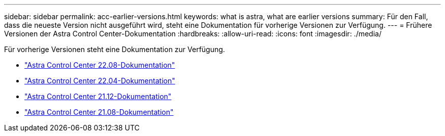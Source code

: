 ---
sidebar: sidebar 
permalink: acc-earlier-versions.html 
keywords: what is astra, what are earlier versions 
summary: Für den Fall, dass die neueste Version nicht ausgeführt wird, steht eine Dokumentation für vorherige Versionen zur Verfügung. 
---
= Frühere Versionen der Astra Control Center-Dokumentation
:hardbreaks:
:allow-uri-read: 
:icons: font
:imagesdir: ./media/


[role="lead"]
Für vorherige Versionen steht eine Dokumentation zur Verfügung.

* https://docs.netapp.com/us-en/astra-control-center-2208/index.html["Astra Control Center 22.08-Dokumentation"^]
* https://docs.netapp.com/us-en/astra-control-center-2204/index.html["Astra Control Center 22.04-Dokumentation"^]
* https://docs.netapp.com/us-en/astra-control-center-2112/index.html["Astra Control Center 21.12-Dokumentation"^]
* https://docs.netapp.com/us-en/astra-control-center-2108/index.html["Astra Control Center 21.08-Dokumentation"^]


